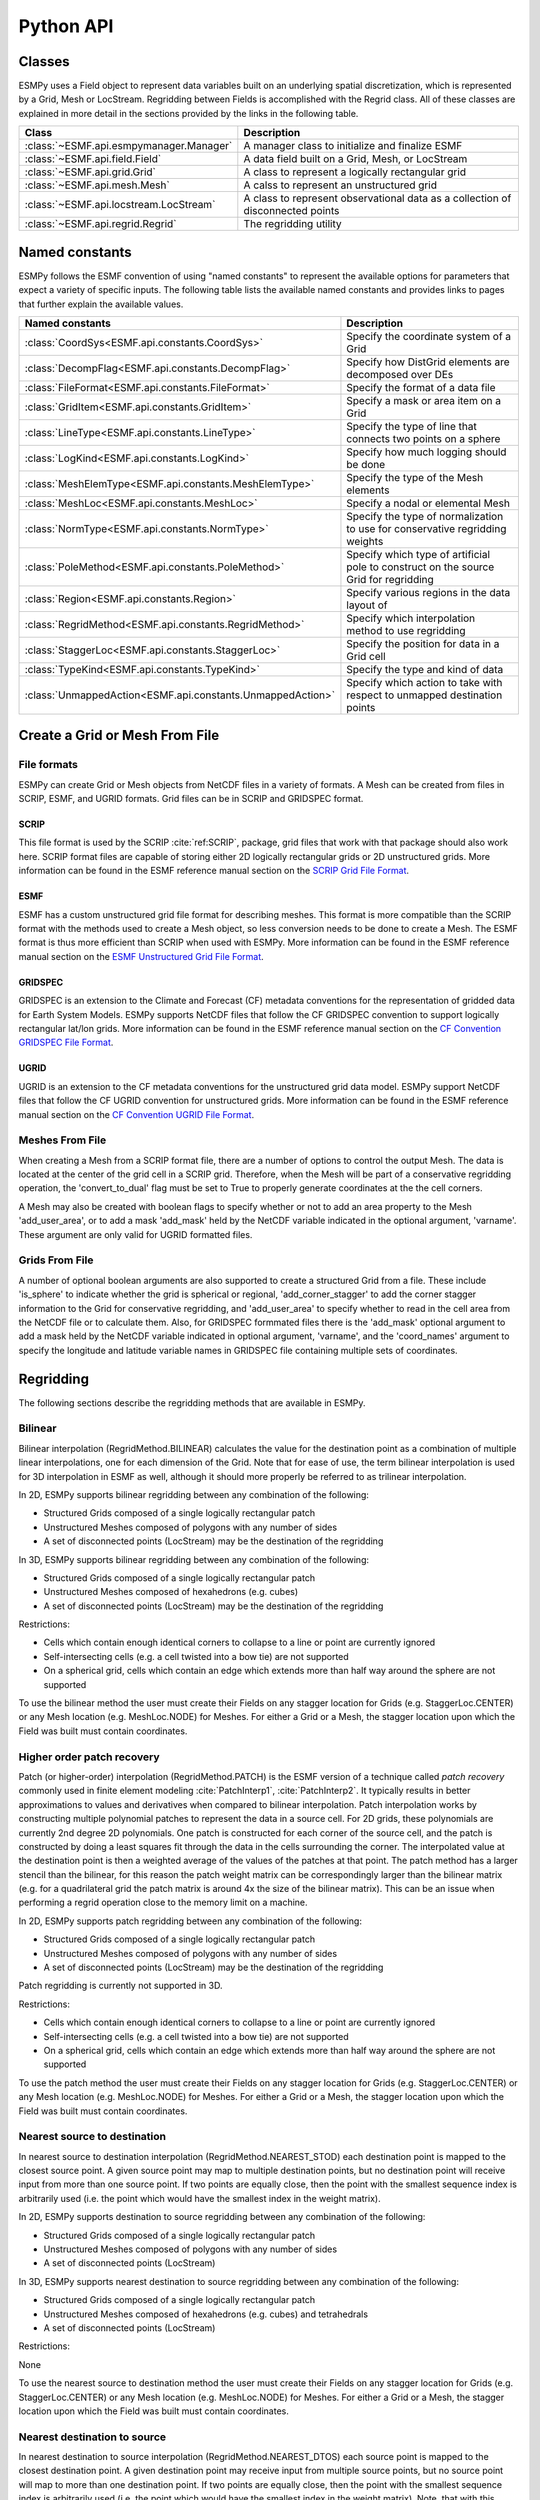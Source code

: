 ==========
Python API
==========

-------
Classes
-------

ESMPy uses a Field object to represent data variables built on an
underlying spatial discretization, which is represented by a Grid, Mesh or LocStream.
Regridding between Fields is accomplished with the Regrid class.  All of these
classes are explained in more detail in the sections provided by the links in
the following table.

=======================================  ==============================================================================
Class                                    Description
=======================================  ==============================================================================
:class:`~ESMF.api.esmpymanager.Manager`  A manager class to initialize and finalize ESMF
:class:`~ESMF.api.field.Field`           A data field built on a Grid, Mesh, or LocStream
:class:`~ESMF.api.grid.Grid`             A class to represent a logically rectangular grid
:class:`~ESMF.api.mesh.Mesh`             A calss to represent an unstructured grid
:class:`~ESMF.api.locstream.LocStream`   A class to represent observational data as a collection of disconnected points
:class:`~ESMF.api.regrid.Regrid`         The regridding utility
=======================================  ==============================================================================


---------------
Named constants
---------------

ESMPy follows the ESMF convention of using "named constants" to represent the
available options for parameters that expect a variety of specific inputs.  The
following table lists the available named constants and provides links to pages
that further explain the available values.

=========================================================== ==============================
Named constants                                             Description
=========================================================== ==============================
:class:`CoordSys<ESMF.api.constants.CoordSys>`              Specify the coordinate system of a Grid
:class:`DecompFlag<ESMF.api.constants.DecompFlag>`          Specify how DistGrid elements are decomposed over DEs
:class:`FileFormat<ESMF.api.constants.FileFormat>`          Specify the format of a data file
:class:`GridItem<ESMF.api.constants.GridItem>`              Specify a mask or area item on a Grid
:class:`LineType<ESMF.api.constants.LineType>`              Specify the type of line that connects two points on a sphere
:class:`LogKind<ESMF.api.constants.LogKind>`                Specify how much logging should be done
:class:`MeshElemType<ESMF.api.constants.MeshElemType>`      Specify the type of the Mesh elements
:class:`MeshLoc<ESMF.api.constants.MeshLoc>`                Specify a nodal or elemental Mesh
:class:`NormType<ESMF.api.constants.NormType>`              Specify the type of normalization to use for conservative regridding weights
:class:`PoleMethod<ESMF.api.constants.PoleMethod>`          Specify which type of artificial pole to construct on the source Grid for regridding
:class:`Region<ESMF.api.constants.Region>`                  Specify various regions in the data layout of
:class:`RegridMethod<ESMF.api.constants.RegridMethod>`      Specify which interpolation method to use regridding
:class:`StaggerLoc<ESMF.api.constants.StaggerLoc>`          Specify the position for data in a Grid cell
:class:`TypeKind<ESMF.api.constants.TypeKind>`              Specify the type and kind of data
:class:`UnmappedAction<ESMF.api.constants.UnmappedAction>`  Specify which action to take with respect to unmapped destination points
=========================================================== ==============================



-------------------------------
Create a Grid or Mesh From File
-------------------------------

~~~~~~~~~~~~
File formats
~~~~~~~~~~~~

ESMPy can create Grid or Mesh objects from NetCDF files in a variety
of formats.  A Mesh can be created from files in SCRIP, ESMF, and UGRID
formats.  Grid files can be in SCRIP and GRIDSPEC format.

+++++
SCRIP
+++++

This file format is used by the SCRIP :cite:`ref:SCRIP`, package, grid files that
work with that package should also work here.  SCRIP format files are
capable of storing either 2D logically rectangular grids or 2D
unstructured grids.  More information can be found in the ESMF reference
manual section on the `SCRIP Grid File Format <http://www.earthsystemmodeling.org/esmf_releases/public/last/ESMF_refdoc/node3.html#SECTION03024000000000000000>`_.

++++
ESMF
++++

ESMF has a custom unstructured grid file format for describing meshes.
This format is more compatible than the SCRIP format with the methods
used to create a Mesh object, so less conversion needs to be done to
create a Mesh. The ESMF format is thus more efficient than SCRIP when
used with ESMPy.  More information can be found in the ESMF reference
manual section on the `ESMF Unstructured Grid File Format <http://www.earthsystemmodeling.org/esmf_releases/public/last/ESMF_refdoc/node3.html#SECTION03025000000000000000>`_.

++++++++
GRIDSPEC
++++++++

GRIDSPEC is an extension to the Climate and Forecast (CF) metadata
conventions for the representation of gridded data for Earth System
Models.  ESMPy supports NetCDF files that follow the CF GRIDSPEC
convention to support logically rectangular lat/lon grids.  More
information can be found in the ESMF reference manual section on the
`CF Convention GRIDSPEC File Format <http://www.earthsystemmodeling.org/esmf_releases/public/last/ESMF_refdoc/node3.html#SECTION03026000000000000000>`_.

+++++
UGRID
+++++

UGRID is an extension to the CF metadata
conventions for the unstructured grid data model.  ESMPy support
NetCDF files that follow the CF UGRID convention for unstructured grids.
More information can be found in the ESMF reference manual section on
the `CF Convention UGRID File Format <http://www.earthsystemmodeling.org/esmf_releases/public/last/ESMF_refdoc/node3.html#SECTION03027000000000000000>`_.

~~~~~~~~~~~~~~~~
Meshes From File
~~~~~~~~~~~~~~~~

When creating a Mesh from a SCRIP format file, there are a number of
options to control the output Mesh. The data is located at the center
of the grid cell in a SCRIP grid. Therefore, when the Mesh will be
part of a conservative regridding operation, the 'convert_to_dual'
flag must be set to True to properly generate coordinates at the the
cell corners.

A Mesh may also be created with boolean flags to specify whether or not to
add an area property to the Mesh 'add_user_area', or to add a mask
'add_mask' held by the NetCDF variable indicated in the optional argument,
'varname'.  These argument are only valid for UGRID formatted files.

~~~~~~~~~~~~~~~
Grids From File
~~~~~~~~~~~~~~~

A number of optional boolean arguments are also supported to create a
structured Grid from a file.  These include 'is_sphere' to indicate whether
the grid is spherical or regional, 'add_corner_stagger' to add the corner
stagger information to the Grid for conservative regridding, and
'add_user_area' to specify whether to read in the cell area from the
NetCDF file or to calculate them.  Also, for GRIDSPEC formmated files
there is the 'add_mask' optional argument
to add a mask held by the NetCDF variable indicated in optional
argument, 'varname', and the 'coord_names' argument to specify the longitude
and latitude variable names in GRIDSPEC file containing multiple sets of
coordinates.


----------
Regridding
----------

The following sections describe the regridding methods that are available in ESMPy.

~~~~~~~~
Bilinear
~~~~~~~~

Bilinear interpolation (RegridMethod.BILINEAR) calculates the value for the destination point as a combination of
multiple linear
interpolations, one for each dimension of the Grid. Note that for ease of use, the term bilinear interpolation is used
for 3D interpolation in ESMF as well, although it should more properly be referred to as trilinear interpolation.

In 2D, ESMPy supports bilinear regridding between any combination of the
following:

- Structured Grids composed of a single logically rectangular patch
- Unstructured Meshes composed of polygons with any number of sides
- A set of disconnected points (LocStream) may be the destination of the regridding

In 3D, ESMPy supports bilinear regridding between any combination of the
following:

- Structured Grids composed of a single logically rectangular patch
- Unstructured Meshes composed of hexahedrons (e.g. cubes)
- A set of disconnected points (LocStream) may be the destination of the regridding

Restrictions:

- Cells which contain enough identical corners to collapse to a line or point are currently ignored
- Self-intersecting cells (e.g. a cell twisted into a bow tie) are not supported
- On a spherical grid, cells which contain an edge which extends more than half way around the sphere are not supported

To use the bilinear method the user must create their Fields on any stagger
location for Grids (e.g. StaggerLoc.CENTER) or any Mesh location (e.g. MeshLoc.NODE) for Meshes. For
either a Grid or a Mesh, the stagger location upon which the Field was built must contain
coordinates.

~~~~~~~~~~~~~~~~~~~~~~~~~~~
Higher order patch recovery
~~~~~~~~~~~~~~~~~~~~~~~~~~~

Patch (or higher-order) interpolation (RegridMethod.PATCH) is the ESMF version of a technique called
*patch recovery* commonly used in finite element modeling :cite:`PatchInterp1`, :cite:`PatchInterp2`.
It typically results in better approximations to values and derivatives when
compared to bilinear interpolation. Patch interpolation works by constructing multiple polynomial patches to represent
the data in a source cell. For 2D grids, these polynomials are currently 2nd degree 2D polynomials. One patch is
constructed for each corner of the source cell, and the patch is constructed by doing a least squares fit through the
data in the cells surrounding the corner. The interpolated value at the destination point is then a weighted average
of the values of the patches at that point. The patch method has a larger stencil than the bilinear, for this reason
the patch weight matrix can be correspondingly larger than the bilinear matrix (e.g. for a quadrilateral grid the
patch matrix is around 4x the size of the bilinear matrix). This can be an issue when performing a regrid operation
close to the memory limit on a machine.

In 2D, ESMPy supports patch regridding between any combination of the following:

- Structured Grids composed of a single logically rectangular patch
- Unstructured Meshes composed of polygons with any number of sides
- A set of disconnected points (LocStream) may be the destination of the regridding

Patch regridding is currently not supported in 3D.

Restrictions:

- Cells which contain enough identical corners to collapse to a line or point are currently ignored
- Self-intersecting cells (e.g. a cell twisted into a bow tie) are not supported
- On a spherical grid, cells which contain an edge which extends more than half way around the sphere are not supported

To use the patch method the user must create their Fields on any stagger
location for Grids (e.g. StaggerLoc.CENTER) or any Mesh location (e.g. MeshLoc.NODE) for Meshes. For
either a Grid or a Mesh, the stagger location upon which the Field was built must contain
coordinates.

~~~~~~~~~~~~~~~~~~~~~~~~~~~~~
Nearest source to destination
~~~~~~~~~~~~~~~~~~~~~~~~~~~~~

In nearest source to destination interpolation (RegridMethod.NEAREST_STOD) each destination point is mapped to the
closest source point. A given source point may map to multiple destination points, but no destination point will
receive input from more than one source point. If two points are equally close, then the point with the smallest
sequence index is arbitrarily used (i.e. the point which would have the smallest index in the weight matrix).

In 2D, ESMPy supports destination to source regridding between any combination of the
following:

- Structured Grids composed of a single logically rectangular patch
- Unstructured Meshes composed of polygons with any number of sides
- A set of disconnected points (LocStream)

In 3D, ESMPy supports nearest destination to source regridding between any combination of the
following:

- Structured Grids composed of a single logically rectangular patch
- Unstructured Meshes composed of hexahedrons (e.g. cubes) and tetrahedrals
- A set of disconnected points (LocStream)

Restrictions:

None

To use the nearest source to destination method the user must create their Fields on any stagger
location for Grids (e.g. StaggerLoc.CENTER) or any Mesh location (e.g. MeshLoc.NODE) for Meshes. For
either a Grid or a Mesh, the stagger location upon which the Field was built must contain
coordinates.

~~~~~~~~~~~~~~~~~~~~~~~~~~~~~
Nearest destination to source
~~~~~~~~~~~~~~~~~~~~~~~~~~~~~

In nearest destination to source interpolation (RegridMethod.NEAREST_DTOS) each source point is mapped
to the closest destination point. A given destination point may receive input from multiple source points, but no
source point will map to more than one destination point. If two points are equally close, then the point with the
smallest sequence index is arbitrarily used (i.e. the point which would have the smallest index in the weight matrix).
Note, that with this method the unmapped destination point detection currently doesn't work, so no error will be
returned even if there are destination points that don't map to any source point.

In 2D, ESMPy supports nearest source to destination regridding between any combination of the
following:

- Structured Grids composed of a single logically rectangular patch
- Unstructured Meshes composed of polygons with any number of sides
- A set of disconnected points (LocStream)

In 3D, ESMPy supports nearest source to destination regridding between any combination of the
following:

- Structured Grids composed of a single logically rectangular patch
- Unstructured Meshes composed of hexahedrons (e.g. cubes) and tetrahedrals
- A set of disconnected points (LocStream)

Restrictions:

None

To use the nearest destination to source method the user must create their Fields on any stagger
location for Grids (e.g. StaggerLoc.CENTER) or any Mesh location (e.g. MeshLoc.NODE) for Meshes. For
either a Grid or a Mesh, the stagger location upon which the Field was built must contain
coordinates.

~~~~~~~~~~~~~~~~~~~~~~~~
First-order conservative
~~~~~~~~~~~~~~~~~~~~~~~~

First-order conservative interpolation (RegridMethod.CONSERVE) :cite:`ConservativeOrder1` is also available
as a regridding method.
This method will typically have a larger local interpolation error than the previous two methods, but will do a
much better job of preserving the value of the integral of data between the source and destination grid.
In this method the value across each source cell is treated as a constant.
The weights for a particular destination cell are the area of intersection of each source cell with the destination
cell divided by the area of the destination cell.
For Cartesian grids, the area of a grid cell is the typical Cartesian area.
For grids on a sphere, cell areas are calculated by connecting the corner coordinates of each grid cell with
great circles. If the user doesn't specify cell areas in the involved Grids or Meshes, then the conservation will
hold for the areas as calculated by ESMF.  This means the following equation will hold::

    sum-over-all-source-cells(Vsi*Asi) = sum-over-all-destination-cells(Vdj*A'dj),

where V is the variable being regridded and A' is the area of a cell as calculated by ESMF.

The subscripts s and d refer to source and destination values, and the i and j are the source and destination
grid cell indices (flattening the arrays to 1 dimension).
If the user does specify the areas in the Grid or Mesh, then the conservation will be adjusted to work for the
areas provided by the user. This means the following equation will hold::

    sum-over-all-source-cells(Vsi*Asi) = sum-over-all-destination-cells(Vdj*Adj),

where A is the area of a cell as provided by the user.

The user should be aware that because of the conservation relationship between the source and destination fields,
the more the total source area differs from the total destination area the more the values of the source field
will differ from the corresponding values of the destination field, likely giving a higher interpolation error.
It is best to have the total source and destination areas the same (this will automatically be true if no user
areas are specified). For source and destination grids that only partially overlap, the overlapping regions of
the source and destination should be the same.

Note that for grids on a sphere the conservative interpolation assumes great circle edges to cells.
This means that the edges of a cell won't necessarily be the same as a straight line in latitude longitude.
For small edges, this difference will be small, but for long edges it could be significant.
This means if the user expects cell edges as straight lines in latitude longitude space, they should avoid using
one large cell with long edges to compute an average over a region (e.g. over an ocean basin).
The user should also avoid using cells that contain one edge that runs half way or more around the earth,
because the regrid weight calculation assumes the edge follows the shorter great circle path.
Also, there isn't a unique great circle edge defined between points on the exact opposite side of the earth
from one another (antipodal points). However, the user can work around both of these problemS by breaking the
long edge into two smaller edges by inserting an extra node, or by breaking the large target grid cells into
two or more smaller grid cells. This allows the application to resolve the ambiguity in edge direction.

It is important to note that by default (i.e. using destination area normalization) conservative regridding
doesn't normalize the interpolation weights by the destination fraction. This means that for a destination grid
which only partially overlaps the source grid the destination field that is output from the regrid operation
should be divided by the corresponding destination fraction to yield the true interpolated values for cells which
are only partially covered by the source grid. The fraction also needs to be included when computing the total
source and destination integrals. (To include the fraction in the conservative weights, the user can specify
the fraction area normalization type. This can be done by specifying normType=NormType.FRACAREA when creating
the Regrid object.)

For weights generated using destination area normalization (either by not specifying any normalization type or
by specifying normType=NormType.DSTAREA), if a destination field extends outside the unmasked source field,
then the values of the cells which extend partway outside the unmasked source field are decreased by the
fraction they extend outside. To correct these values, the destination field (dst_field) resulting from the
Regrid call can be divided by the destination fraction dst_frac. The following pseudocode demonstrates how to do this::


    for each destination element i
       if (dst_frac(i) not equal to 0.0) then
          dst_field(i)=dst_field(i)/dst_frac(i)
       end if
    end for

For weights generated using destination area normalization (either by not specifying any normalization type or
by specifying normType=NormType.DSTAREA), the following pseudo-code shows how to compute the total destination
integral (dst_total) given the destination field values (dst_field),
the destination area (dst_area), and the destination fraction (dst_frac).
As shown in the previous paragraph, it also shows how to adjust the destination field (dst_field)
by the fraction (dst_frac)::


    dst_total=0.0
    for each destination element i
       if (dst_frac(i) not equal to 0.0) then
          dst_total=dst_total+dst_field(i)*dst_area(i)
          dst_field(i)=dst_field(i)/dst_frac(i)
          ! If mass computed here after dst_field adjust, would need to be:
          ! dst_total=dst_total+dst_field(i)*dst_area(i)*dst_frac(i)
       end if
    end for

For weights generated using fraction area normalization (by specifying normType=NormType.FRACAREA),
no adjustment of the destination field is necessary. The following pseudo-code shows how to compute the total
destination integral (dst_total) given the destination field values (dst_field), the destination area (dst_area),
and the destination fraction (dst_frac)::

    dst_total=0.0
    for each destination element i
         dst_total=dst_total+dst_field(i)*dst_area(i)*dst_frac(i)
    end for

For both normalization types, the following pseudo-code shows how to compute the total source integral (src_total)
given the source field values (src_field), the source area (src_area), and the source fraction (src_frac)::

    src_total=0.0
    for each source element i
       src_total=src_total+src_field(i)*src_area(i)*src_frac(i)
    end for


In 2D, ESMPy supports first-order conservative regridding between any
combination of the following:

- Structured Grids composed of a single logically rectangular patch
- Unstructured Meshes composed of polygons with any number of sides

In 3D, ESMPy supports first-order conservative regridding between any
combination of the following:

- Structured Grids composed of a single logically rectangular patch
- Unstructured Meshes composed of hexahedrons (e.g. cubes) and tetrahedrals.

Restrictions:

- Cells which contain enough identical corners to collapse to a line or point are currently ignored
- Self-intersecting cells (e.g. a cell twisted into a bow tie) are not supported
- On a spherical grid, cells which contain an edge which extends more than half way around the sphere are not supported

To use the first-order conservative method the user must create their
Fields on the center stagger location (StaggerLoc.CENTER in 2D or
StaggerLoc.CENTER_VCENTER in 3D) for Grids or the element location
(MeshLoc.ELEMENT) for Meshes. For Grids, the corner stagger location
(StaggerLoc.CORNER in 2D or StaggerLoc.CORNER_VFACE in 3D) must
contain coordinates describing the outer perimeter of the Grid cells.

-------
Masking
-------

Masking is the process whereby parts of a Grid, Mesh or LocStream can be marked to be ignored
during an operation, such as when they are used in regridding. Masking can be used on a Field
created from a regridding source to indicate that certain portions should not be used to generate
regridded data. This is useful, for example, if a portion of the source contains unusable values.
Masking can also be used on a Field created from a regridding destination to indicate that a certain
portion should not receive regridded data. This is useful, for example, when part of the destination
isn't being used (e.g. the land portion of an ocean grid).

The user may mask out points in the source Field or destination Field or both. To do masking the user
sets mask information in the Grid, Mesh, or LocStream upon
which the Fields passed into the Regrid call are built. The src_mask_values and
dst_mask_values arguments to that call can then be used to specify which values in that mask information
indicate that a location should be masked out. For example, if dstMaskValues is set to (/1,2/), then any
location that has a value of 1 or 2 in the mask information of the Grid, Mesh or LocStream upon which
the destination Field is built will be masked out.

Masking behavior differs slightly between regridding methods. For non-conservative regridding methods
(e.g. bilinear or high-order patch), masking is done on points. For these methods, masking a destination
point means that that point won't participate in regridding (e.g. won't be interpolated to). For these
methods, masking a source point means that the entire source cell using that point is masked out.
In other words, if any corner point making up a source cell is masked then the cell is masked.
For conservative regridding methods (e.g. first-order conservative) masking is done on cells.
Masking a destination cell means that the cell won't participate in regridding (e.g. won't be
interpolated to). Similarly, masking a source cell means that the cell won't participate in regridding
(e.g. won't be interpolated from). For any type of interpolation method (conservative or non-conservative)
the masking is set on the location upon which the Fields passed into the regridding call are built.
For example, if Fields built on StaggerLoc.CENTER are passed into the ESMF_FieldRegridStore()
call then the masking should also be set on StaggerLoc.CENTER.

---------------------
Spherical coordinates
---------------------

In the case that the Grid is on a sphere (coord_sys=CoordSys.SPH_DEG or
CoordSys.SPH_RAD) then the coordinates given in the Grid are interpreted
as latitude and longitude values. The coordinates can either be in degrees or
radians as indicated by the 'coord_sys' flag set during Grid creation. As is
true with many global models, this application currently assumes the latitude
and longitude refer to positions on a perfect sphere, as opposed to a more
complex and accurate representation of the earth's true shape such as would be
used in a GIS system.

---------------
Unmapped points
---------------

If a destination point cannot be mapped to a location in the source grid, the
user has two options. The user may ignore those destination points that cannot
be mapped by setting the 'unmapped_action' argument to UnmappedAction.IGNORE.
The user also has the option to return
an error if unmapped destination points exist. This is the default behavior,
so the user can either not set the 'unmapped_action' argument or the user can set
it to UnmappedAction.ERROR. At this point ESMPy does not support
extrapolation to destination points outside the unmasked source Field.

--------------------------
Numpy Slicing and Indexing
--------------------------

Numpy arrays are used to represent Grid and Mesh coordinates and Field data,
among other things.  Standard numpy conventions for array indexing
and slicing can be expected.  There are some exceptions when it comes to fancy
indexing, index arrays, and multi-dimensional slicing.  Significant effort has
been put into raising exceptions where inappropriate indexing or slicing
operations are attempted.

It is very important to remember that all indexing
and slicing operations apply ONLY to the ESMPy level objects, and these operations
do not propagate down to the lower-level Fortran- and C-based representations
of the ESMF objects.  One example of where this could come up is when passing
a Field slice into regridding.  The entire original Field will still be run
through the ESMF regridding engine, and only the appropriate portion of
the Field slice will be updated with the regridded values.